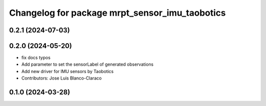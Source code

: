 ^^^^^^^^^^^^^^^^^^^^^^^^^^^^^^^^^^^^^^^^^^^^^^^^^^
Changelog for package mrpt_sensor_imu_taobotics
^^^^^^^^^^^^^^^^^^^^^^^^^^^^^^^^^^^^^^^^^^^^^^^^^^

0.2.1 (2024-07-03)
------------------

0.2.0 (2024-05-20)
------------------
* fix docs typos
* Add parameter to set the sensorLabel of generated observations
* Add new driver for IMU sensors by Taobotics
* Contributors: Jose Luis Blanco-Claraco

0.1.0 (2024-03-28)
------------------
